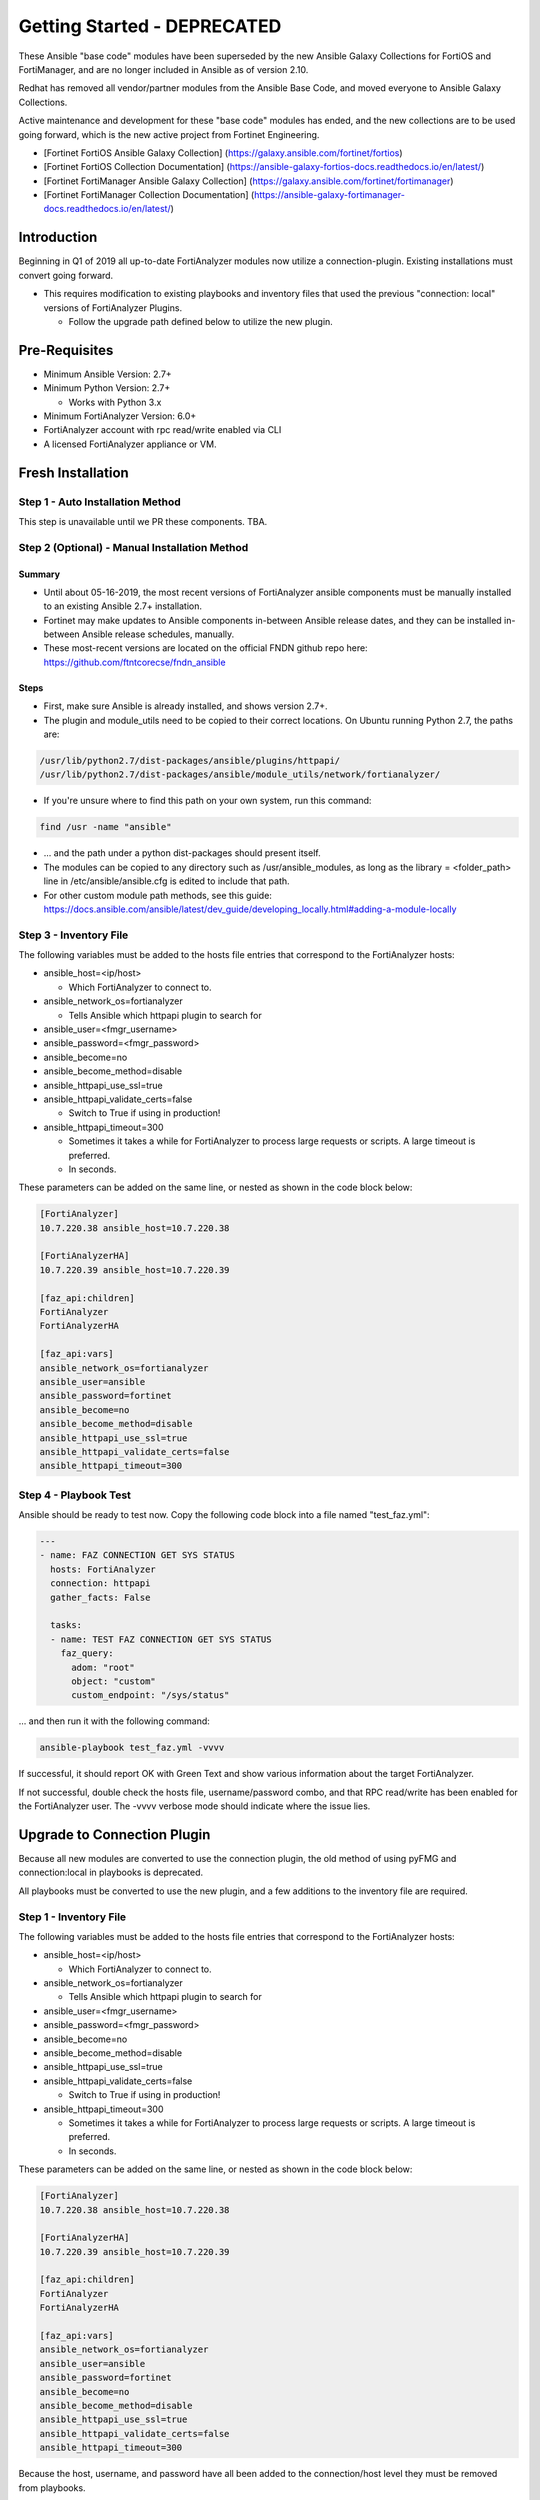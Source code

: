 ###################################
Getting Started - DEPRECATED
###################################

These Ansible "base code" modules have been superseded by the new Ansible Galaxy Collections for FortiOS and FortiManager, and are no
longer included in Ansible as of version 2.10.

Redhat has removed all vendor/partner modules from the Ansible Base Code, and moved everyone to Ansible Galaxy Collections.

Active maintenance and development for these "base code" modules has ended, and the new collections are to be used going forward, which is the new active project from Fortinet Engineering.

* [Fortinet FortiOS Ansible Galaxy Collection] (https://galaxy.ansible.com/fortinet/fortios)
* [Fortinet FortiOS Collection Documentation] (https://ansible-galaxy-fortios-docs.readthedocs.io/en/latest/)


* [Fortinet FortiManager Ansible Galaxy Collection] (https://galaxy.ansible.com/fortinet/fortimanager)
* [Fortinet FortiManager Collection Documentation] (https://ansible-galaxy-fortimanager-docs.readthedocs.io/en/latest/)




Introduction
============

Beginning in Q1 of 2019 all up-to-date FortiAnalyzer modules now utilize a connection-plugin.
Existing installations must convert going forward.

- This requires modification to existing playbooks and inventory files that used the previous "connection: local" versions of FortiAnalyzer Plugins.

  - Follow the upgrade path defined below to utilize the new plugin.


Pre-Requisites
==============

- Minimum Ansible Version: 2.7+
- Minimum Python Version: 2.7+

  - Works with Python 3.x

- Minimum FortiAnalyzer Version: 6.0+
- FortiAnalyzer account with rpc read/write enabled via CLI
- A licensed FortiAnalyzer appliance or VM.


Fresh Installation
=============================

Step 1 - Auto Installation Method
^^^^^^^^^^^^^^^^^^^^^^^^^^^^^^^^^
This step is unavailable until we PR these components. TBA.


Step 2 (Optional) - Manual Installation Method
^^^^^^^^^^^^^^^^^^^^^^^^^^^^^^^^^^^^^^^^^^^^^^

Summary
"""""""

- Until about 05-16-2019, the most recent versions of FortiAnalyzer ansible components
  must be manually installed to an existing Ansible 2.7+ installation.

- Fortinet may make updates to Ansible components in-between Ansible release dates, and they can be installed
  in-between Ansible release schedules, manually.

- These most-recent versions are located on the official FNDN github repo here:
  https://github.com/ftntcorecse/fndn_ansible

Steps
"""""

- First, make sure Ansible is already installed, and shows version 2.7+.

- The plugin and module_utils need to be copied to their correct locations. On Ubuntu running Python 2.7, the paths are:

.. code-block:: shell

   /usr/lib/python2.7/dist-packages/ansible/plugins/httpapi/
   /usr/lib/python2.7/dist-packages/ansible/module_utils/network/fortianalyzer/

- If you're unsure where to find this path on your own system, run this command:

.. code-block:: shell

    find /usr -name "ansible"

- ... and the path under a python dist-packages should present itself.

- The modules can be copied to any directory such as /usr/ansible_modules,
  as long as the library = <folder_path> line in /etc/ansible/ansible.cfg is edited to include that path.

- For other custom module path methods, see this guide:
  https://docs.ansible.com/ansible/latest/dev_guide/developing_locally.html#adding-a-module-locally

Step 3 - Inventory File
^^^^^^^^^^^^^^^^^^^^^^^
The following variables must be added to the hosts file entries that correspond to the FortiAnalyzer hosts:

- ansible_host=<ip/host>

  - Which FortiAnalyzer to connect to.
- ansible_network_os=fortianalyzer

  - Tells Ansible which httpapi plugin to search for

- ansible_user=<fmgr_username>
- ansible_password=<fmgr_password>
- ansible_become=no
- ansible_become_method=disable
- ansible_httpapi_use_ssl=true
- ansible_httpapi_validate_certs=false

  - Switch to True if using in production!
- ansible_httpapi_timeout=300

  - Sometimes it takes a while for FortiAnalyzer to process large requests or scripts. A large timeout is preferred.
  - In seconds.

These parameters can be added on the same line, or nested as shown in the code block below:


.. code-block:: shell

    [FortiAnalyzer]
    10.7.220.38 ansible_host=10.7.220.38

    [FortiAnalyzerHA]
    10.7.220.39 ansible_host=10.7.220.39

    [faz_api:children]
    FortiAnalyzer
    FortiAnalyzerHA

    [faz_api:vars]
    ansible_network_os=fortianalyzer
    ansible_user=ansible
    ansible_password=fortinet
    ansible_become=no
    ansible_become_method=disable
    ansible_httpapi_use_ssl=true
    ansible_httpapi_validate_certs=false
    ansible_httpapi_timeout=300


Step 4 - Playbook Test
^^^^^^^^^^^^^^^^^^^^^^^^^^^^
Ansible should be ready to test now. Copy the following code block into a file named "test_faz.yml":

.. code-block:: yaml

    ---
    - name: FAZ CONNECTION GET SYS STATUS
      hosts: FortiAnalyzer
      connection: httpapi
      gather_facts: False

      tasks:
      - name: TEST FAZ CONNECTION GET SYS STATUS
        faz_query:
          adom: "root"
          object: "custom"
          custom_endpoint: "/sys/status"

... and then run it with the following command:

.. code-block:: shell

  ansible-playbook test_faz.yml -vvvv

If successful, it should report OK with Green Text and show various information about the target FortiAnalyzer.

If not successful, double check the hosts file, username/password combo, and that RPC read/write has been enabled for the FortiAnalyzer user.
The -vvvv verbose mode should indicate where the issue lies.



Upgrade to Connection Plugin
=============================
Because all new modules are converted to use the connection plugin,
the old method of using pyFMG and connection:local in playbooks is deprecated.

All playbooks must be converted to use the new plugin, and a few additions to the inventory file are required.


Step 1 - Inventory File
^^^^^^^^^^^^^^^^^^^^^^^
The following variables must be added to the hosts file entries that correspond to the FortiAnalyzer hosts:

- ansible_host=<ip/host>

  - Which FortiAnalyzer to connect to.
- ansible_network_os=fortianalyzer

  - Tells Ansible which httpapi plugin to search for

- ansible_user=<fmgr_username>
- ansible_password=<fmgr_password>
- ansible_become=no
- ansible_become_method=disable
- ansible_httpapi_use_ssl=true
- ansible_httpapi_validate_certs=false

  - Switch to True if using in production!
- ansible_httpapi_timeout=300

  - Sometimes it takes a while for FortiAnalyzer to process large requests or scripts. A large timeout is preferred.
  - In seconds.

These parameters can be added on the same line, or nested as shown in the code block below:


.. code-block:: shell

    [FortiAnalyzer]
    10.7.220.38 ansible_host=10.7.220.38

    [FortiAnalyzerHA]
    10.7.220.39 ansible_host=10.7.220.39

    [faz_api:children]
    FortiAnalyzer
    FortiAnalyzerHA

    [faz_api:vars]
    ansible_network_os=fortianalyzer
    ansible_user=ansible
    ansible_password=fortinet
    ansible_become=no
    ansible_become_method=disable
    ansible_httpapi_use_ssl=true
    ansible_httpapi_validate_certs=false
    ansible_httpapi_timeout=300

Because the host, username, and password have all been added to
the connection/host level they must be removed from playbooks.

Step 2 - Playbook Conversion
^^^^^^^^^^^^^^^^^^^^^^^^^^^^

Previous playbooks might look like this:

.. code-block:: yaml

    ---
    - name: CONFIG FGT HOSTNAME AND INTERFACE
      hosts: FortiAnalyzer
      connection: local
      gather_facts: False

      tasks:

      - name: DISCOVER AND ADD DEVICE A VIRTUAL FORTIGATE
        faz_device:
          host: "{{inventory_hostname}}"
          username: "{{ username }}"
          password: "{{ password }}"
          adom: "root"
          device_ip: "10.7.220.151"
          device_password: "fortinet"
          device_unique_name: "FGT01"
          device_username: "ansible"
          mgmt_mode: "faz"
          os_minor_vers: 6
          os_type: "fos"
          os_ver: "5.0"
          platform_str: "FortiGate-VM64"
          mode: "add"
          device_serial: "FGVM010000122995"

- The host, username, and password lines from each task need to be deleted.
- The heading attribute "connection: local" must be changed to "connection: httpapi"

Converted version of the above playbook:

.. code-block:: yaml

    ---
    - name: CONFIG FGT HOSTNAME AND INTERFACE
      hosts: FortiAnalyzer
      connection: httpapi
      gather_facts: False

      tasks:

      - name: DISCOVER AND ADD DEVICE A VIRTUAL FORTIGATE
        faz_device:
          adom: "root"
          device_ip: "10.7.220.151"
          device_password: "fortinet"
          device_unique_name: "FGT01"
          device_username: "ansible"
          mgmt_mode: "faz"
          os_minor_vers: 6
          os_type: "fos"
          os_ver: "5.0"
          platform_str: "FortiGate-VM64"
          mode: "add"
          device_serial: "FGVM010000122995"

Step 3a - Auto Installation Method
^^^^^^^^^^^^^^^^^^^^^^^^^^^^^^^^^^
This step is unavailable until we PR these components. TBA.


Step 2 (Optional) - Manual Installation Method
^^^^^^^^^^^^^^^^^^^^^^^^^^^^^^^^^^^^^^^^^^^^^^

Summary
"""""""

- Until about 05-16-2019, the most recent versions of FortiAnalyzer ansible components
  must be manually installed to an existing Ansible 2.7+ installation.

- Fortinet may make updates to Ansible components in-between Ansible release dates, and they can be installed
  in-between Ansible release schedules, manually.

- These most-recent versions are located on the official FNDN github repo here:
  https://github.com/ftntcorecse/fndn_ansible

Steps
"""""

- First, make sure Ansible is already installed, and shows version 2.7+.

- The plugin and module_utils need to be copied to their correct locations. On Ubuntu running Python 2.7, the paths are:

.. code-block:: shell

  /usr/lib/python2.7/dist-packages/ansible/plugins/httpapi/
  /usr/lib/python2.7/dist-packages/ansible/module_utils/network/fortianalyzer/

- If you're unsure where to find this path on your own system, run this command:

.. code-block:: shell

    find /usr -name "ansible"

    - ... and the path under a python dist-packages should present itself.

- The modules can be copied to any directory such as /usr/ansible_modules,
  as long as the library = <folder_path> line in /etc/ansible/ansible.cfg is edited to include that path.

- For other custom module path methods, see this guide:
  https://docs.ansible.com/ansible/latest/dev_guide/developing_locally.html#adding-a-module-locally

Step 4 - Playbook Test
^^^^^^^^^^^^^^^^^^^^^^
After modifying the hosts inventory file, and either manually or automatically installing the latest FortiAnalyzer Ansible components,
the converted playbooks from Step 2 should now run.

For a sample status check, copy the following code block into a file named "test_faz.yml":

.. code-block:: yaml

    ---
    - name: FAZ CONNECTION GET SYS STATUS
      hosts: FortiAnalyzer
      connection: httpapi
      gather_facts: False

      tasks:
      - name: TEST FAZ CONNECTION GET SYS STATUS
        faz_query:
          adom: "root"
          object: "custom"
          custom_endpoint: "/sys/status"

... and then run it with the following command:

.. code-block:: shell

   ansible-playbook test_faz.yml -vvvv

If successful, it should report OK with Green Text and show various information about the target FortiAnalyzer.

If not successful, double check the hosts file, username/password combo, and that RPC read/write has been enabled for the FortiAnalyzer user.
The -vvvv verbose mode should indicate where the issue lies.


Using Ansible Vault to Hide Logins
==================================
There are many ways to implement Ansible Vault. Feel free to use any method desired.
If no previous experience with Ansible Vault exists, we recommend starting with this method:

- https://medium.com/@schogini/ansible-vault-variables-a-tiny-demonstration-to-handle-secrets-a36132971015

The procedure is simple:

- Use 'ansible-vault encrypt string' on ansible host to create a vault string.
- Replace vault string in HOSTS or Variables file, for the username/password or both.

.. code-block:: yaml

  fortianalyzer:
    ansible_user: "ansible"
    ansible_host: "10.7.220.35"
    ansible_password: !vault |
      $ANSIBLE_VAULT;1.1;AES256
      61366437333436393062623438393663366138633265363930313763383964313130643134383839
      3630663661626365366334646661303338313866373032330a636165373833366166616465373830
      34356466653464313134313664613435356238666139623165623132306538336565376265356633
      6362396137306466630a666562393637353863626436376132643464366661323734363830383164
      6366

- Add a reference to the variable file/vault file from the playbook itself:

.. code-block:: yaml

    ---
    - name: Create and Delete security profile in FMG
      hosts: FortiAnalyzer
      connection: httpapi
      gather_facts: False
      vars_files:
        - group_vars/vault.yml

- And then run playbooks with --ask-vault-pass, or setup a password file to provide it.

It is recommended to keep vault secret variables in their own files, so the un-encrypted variables could be read by peers.

Additional Ansible Vault tutorials, references, and alternative implementation methods:

- https://docs.ansible.com/ansible/latest/user_guide/playbooks_vault.html

- https://www.expressvpn.com/blog/ansible-variables-vaults/

- https://www.digitalocean.com/community/tutorials/how-to-use-vault-to-protect-sensitive-ansible-data-on-ubuntu-16-04


Appendix
========

Enabling FortiAnalyzer user for RPC Read/Write via FAZ CLI
^^^^^^^^^^^^^^^^^^^^^^^^^^^^^^^^^^^^^^^^^^^^^^^^^^^^^^^^^^
.. code-block:: shell

    config system admin user
      edit <username>
      set rpc read-write
      next
    end




